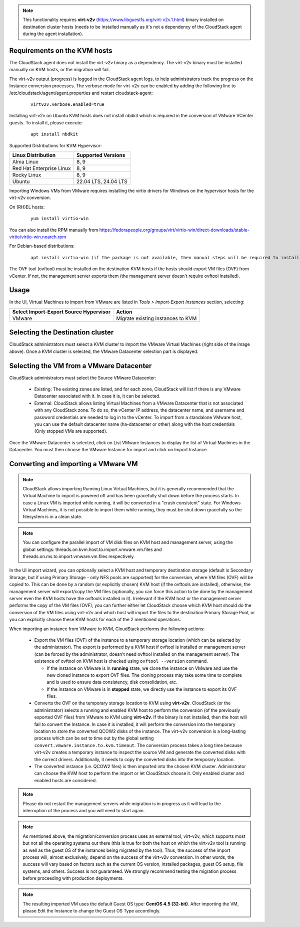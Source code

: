 .. Licensed to the Apache Software Foundation (ASF) under one
   or more contributor license agreements.  See the NOTICE file
   distributed with this work for additional information#
   regarding copyright ownership.  The ASF licenses this file
   to you under the Apache License, Version 2.0 (the
   "License"); you may not use this file except in compliance
   with the License.  You may obtain a copy of the License at
   http://www.apache.org/licenses/LICENSE-2.0
   Unless required by applicable law or agreed to in writing,
   software distributed under the License is distributed on an
   "AS IS" BASIS, WITHOUT WARRANTIES OR CONDITIONS OF ANY
   KIND, either express or implied.  See the License for the
   specific language governing permissions and limitations
   under the License.

.. note:: This functionality requires **virt-v2v** (https://www.libguestfs.org/virt-v2v.1.html) binary installed on destination cluster hosts (needs to be installed manually as it's not a dependency of the CloudStack agent during the agent installation).

Requirements on the KVM hosts
-----------------------------

The CloudStack agent does not install the virt-v2v binary as a dependency. The virt-v2v binary must be installed manually on KVM hosts, or the migration will fail.

The virt-v2v output (progress) is logged in the CloudStack agent logs, to help administrators track the progress on the Instance conversion processes. The verbose mode for virt-v2v can be enabled by adding the following line to /etc/cloudstack/agent/agent.properties and restart cloudstack-agent:

    ::

        virtv2v.verbose.enabled=true


Installing virt-v2v on Ubuntu KVM hosts does not install nbdkit which is required in the conversion of VMware VCenter guests. To install it, please execute:

    ::

        apt install nbdkit


Supported Distributions for KVM Hypervisor:


.. cssclass:: table-striped table-bordered table-hover

========================    ========================
Linux Distribution          Supported Versions
========================    ========================
Alma Linux                  8, 9
Red Hat Enterprise Linux    8, 9
Rocky Linux                 8, 9
Ubuntu                      22.04 LTS, 24.04 LTS
========================    ========================


Importing Windows VMs from VMware requires installing the virtio drivers for Windows on the hypervisor hosts for the virt-v2v conversion.

On (RH)EL hosts:

    ::

        yum install virtio-win

You can also install the RPM manually from https://fedorapeople.org/groups/virt/virtio-win/direct-downloads/stable-virtio/virtio-win.noarch.rpm


For Debian-based distributions:

    ::

        apt install virtio-win (if the package is not available, then manual steps will be required to install the virtio drivers for windows)

The OVF tool (ovftool) must be installed on the destination KVM hosts if the hosts should export VM files (OVF) from vCenter. If not, the management server exports them (the management server doesn't require ovftool installed).

Usage
-----

In the UI, Virtual Machines to import from VMware are listed in *Tools > Import-Export Instances* section, selecting:

.. cssclass:: table-striped table-bordered table-hover

==================================================== =================================
Select Import-Export Source Hypervisor               Action  
==================================================== =================================
VMware                                               Migrate existing instances to KVM
==================================================== =================================

|import-vm-from-vmware-to-kvm.png|

Selecting the Destination cluster
---------------------------------

CloudStack administrators must select a KVM cluster to import the VMware Virtual Machines (right side of the image above). Once a KVM cluster is selected, the VMware Datacenter selection part is displayed.

Selecting the VM from a VMware Datacenter
-----------------------------------------

CloudStack administrators must select the Source VMware Datacenter:

    - Existing: The existing zones are listed, and for each zone, CloudStack will list if there is any VMware Datacenter associated with it. In case it is, it can be selected.
    - External: CloudStack allows listing Virtual Machines from a VMware Datacenter that is not associated with any CloudStack zone. To do so, the vCenter IP address, the datacenter name, and username and password credentials are needed to log in to the vCenter. To import from a standalone VMware host, you can use the default datacenter name (ha-datacenter or other) along with the host credentials (Only stopped VMs are supported).

Once the VMware Datacenter is selected, click on List VMware Instances to display the list of Virtual Machines in the Datacenter. You must then choose the VMware Instance for import and click on Import Instance.

Converting and importing a VMware VM
------------------------------------

.. note:: CloudStack allows importing Running Linux Virtual Machines, but it is generally recommended that the Virtual Machine to import is powered off and has been gracefully shut down before the process starts. In case a Linux VM is imported while running, it will be converted in a "crash consistent" state. For Windows Virtual Machines, it is not possible to import them while running, they must be shut down gracefully so the filesystem is in a clean state.

.. note:: You can configure the parallel import of VM disk files on KVM host and management server, using the global settings: threads.on.kvm.host.to.import.vmware.vm.files and threads.on.ms.to.import.vmware.vm.files respectively.

In the UI import wizard, you can optionally select a KVM host and temporary destination storage (default is Secondary Storage, but if using Primary Storage - only NFS pools are supported) for the conversion, where VM files (OVF) will be copied to. This can be done by a random (or explicitly chosen) KVM host (if the ovftools are installed), otherwise, the management server will export/copy the VM files (optionally, you can force this action to be done by the management server even the KVM hosts have the ovftools installed in it). Irrelevant if the KVM host or the management server performs the copy of the VM files (OVF), you can further either let CloudStack choose which KVM host should do the conversion of the VM files using virt-v2v and which host will import the files to the destination Primary Storage Pool, or you can explicitly choose these KVM hosts for each of the 2 mentioned operations.

|import-vm-from-vmware-to-kvm-options.png|

When importing an instance from VMware to KVM, CloudStack performs the following actions:

    - Export the VM files (OVF) of the instance to a temporary storage location
      (which can be selected by the administrator). The export is performed by a
      KVM host if ovftool is installed or management server (can be forced by the 
      administrator, doesn't need ovftool installed on the management server).
      The existence of ovftool on KVM host is checked using 
      ``ovftool --version`` command.

      - If the instance on VMware is in **running** state, we clone the instance on
        VMware and use the new cloned instance to export OVF files.
        The cloning process may take some time to complete and is used to ensure data consistency,
        disk consolidation, etc.
      - If the instance on VMware is in **stopped** state, we directly use the
        instance to export its OVF files.
    - Converts the OVF on the temporary storage location to KVM using
      **virt-v2v**. CloudStack (or the administrator) selects a running and
      enabled KVM host to perform the conversion (of the previously exported OVF files) from VMware to KVM using
      **virt-v2v**. If the binary is not installed, then the host will fail to convert the Instance.
      In case it is installed, it will perform the conversion into
      the temporary location to store the converted QCOW2 disks of the instance.
      The virt-v2v conversion is a long-lasting process which can be set to
      time out by the global setting ``convert.vmware.instance.to.kvm.timeout``.
      The conversion process takes a long time because virt-v2v creates a
      temporary instance to inspect the source VM and generate the converted
      disks with the correct drivers. Additionally, it needs to copy the
      converted disks into the temporary location.
    - The converted instance (i.e. QCOW2 files) is then imported into the chosen KVM cluster.
      Administrator can choose the KVM host to perform the import or let CloudStack choose it. Only enabled 
      cluster and enabled hosts are considered.

.. note:: Please do not restart the management servers while migration is in progress as it will lead to the interruption of the process and you will need to start again.

.. note:: As mentioned above, the migration/conversion process uses an external tool, virt-v2v, which supports most but not all the operating systems out there (this is true for both the host on which the virt-v2v tool is running as well as the guest OS of the instances being migrated by the tool). Thus, the success of the import process will, almost exclusively, depend on the success of the virt-v2v conversion. In other words, the success will vary based on factors such as the current OS version, installed packages, guest OS setup, file systems, and others. Success is not guaranteed. We strongly recommend testing the migration process before proceeding with production deployments.

.. note:: The resulting imported VM uses the default Guest OS type: **CentOS 4.5 (32-bit)**. After importing the VM, please Edit the Instance to change the Guest OS Type accordingly.

.. |import-vm-from-vmware-to-kvm.png| image:: /_static/images/import-vm-from-vmware-to-kvm.png
   :alt: Import VMware Virtual Machines into KVM.
   :width: 800 px

.. |import-vm-from-vmware-to-kvm-options.png| image:: /_static/images/import-vm-from-vmware-to-kvm-options.png
   :alt: Import VMware Virtual Machines into KVM Options.
   :width: 800 px
